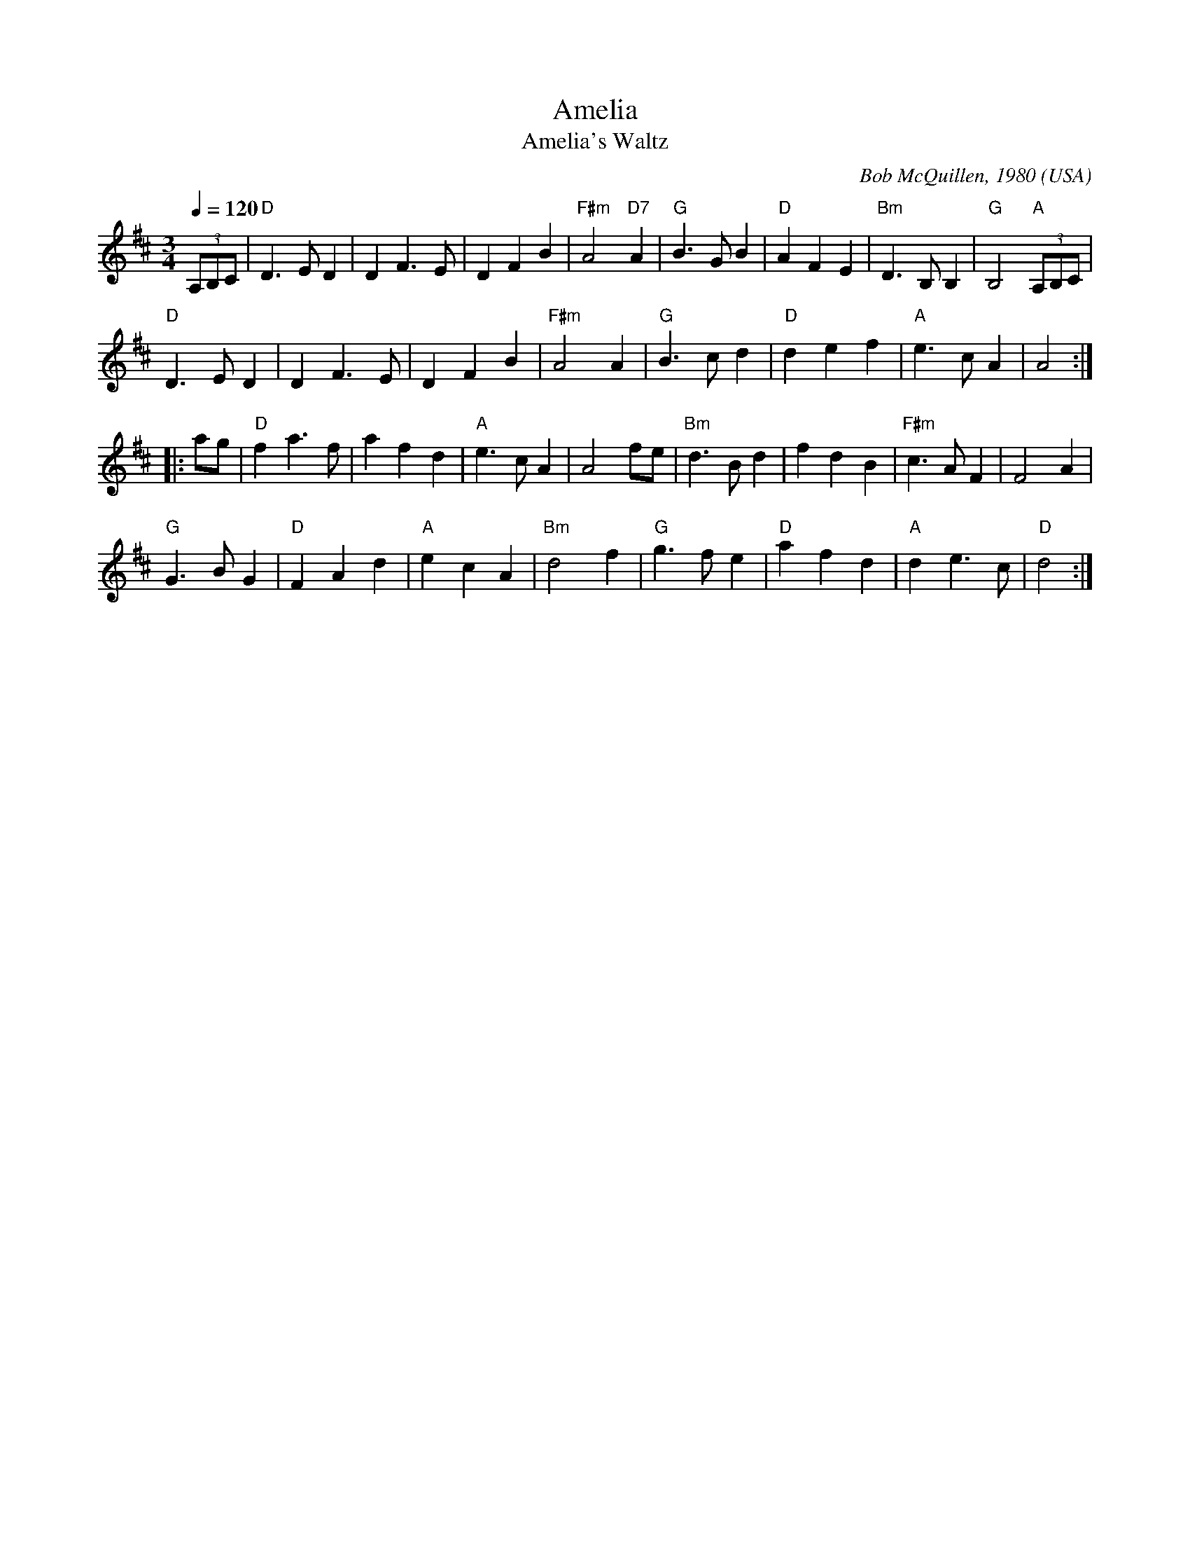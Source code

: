X:1001
T:Amelia
T:Amelia's Waltz
R:Waltz
C:Bob McQuillen, 1980
O:USA
Z:Paul Hardy's Annex Tunebook (see www.paulhardy.net)
M:3/4
L:1/8
Q:1/4=120
K:D
(3A,B,C|"D"D3 E D2|D2 F3 E|D2 F2 B2|"F#m"A4 "D7"A2|"G"B3 G B2|"D"A2 F2 E2|"Bm"D3 B, B,2|"G"B,4 "A"(3A,B,C|
"D"D3 E D2|D2 F3 E|D2 F2 B2|"F#m"A4 A2|"G"B3 c d2|"D"d2 e2 f2|"A"e3 c A2|A4:|
|:ag|"D"f2 a3 f|a2 f2 d2|"A"e3 c A2|A4 fe|"Bm"d3 B d2|f2 d2 B2|"F#m"c3 A F2|F4 A2|
"G"G3 B G2|"D"F2 A2 d2|"A"e2 c2 A2|"Bm"d4 f2|"G"g3 f e2|"D"a2 f2 d2|"A"d2 e3 c|"D"d4:|
% --------------------------------- B ---------------------------------------
